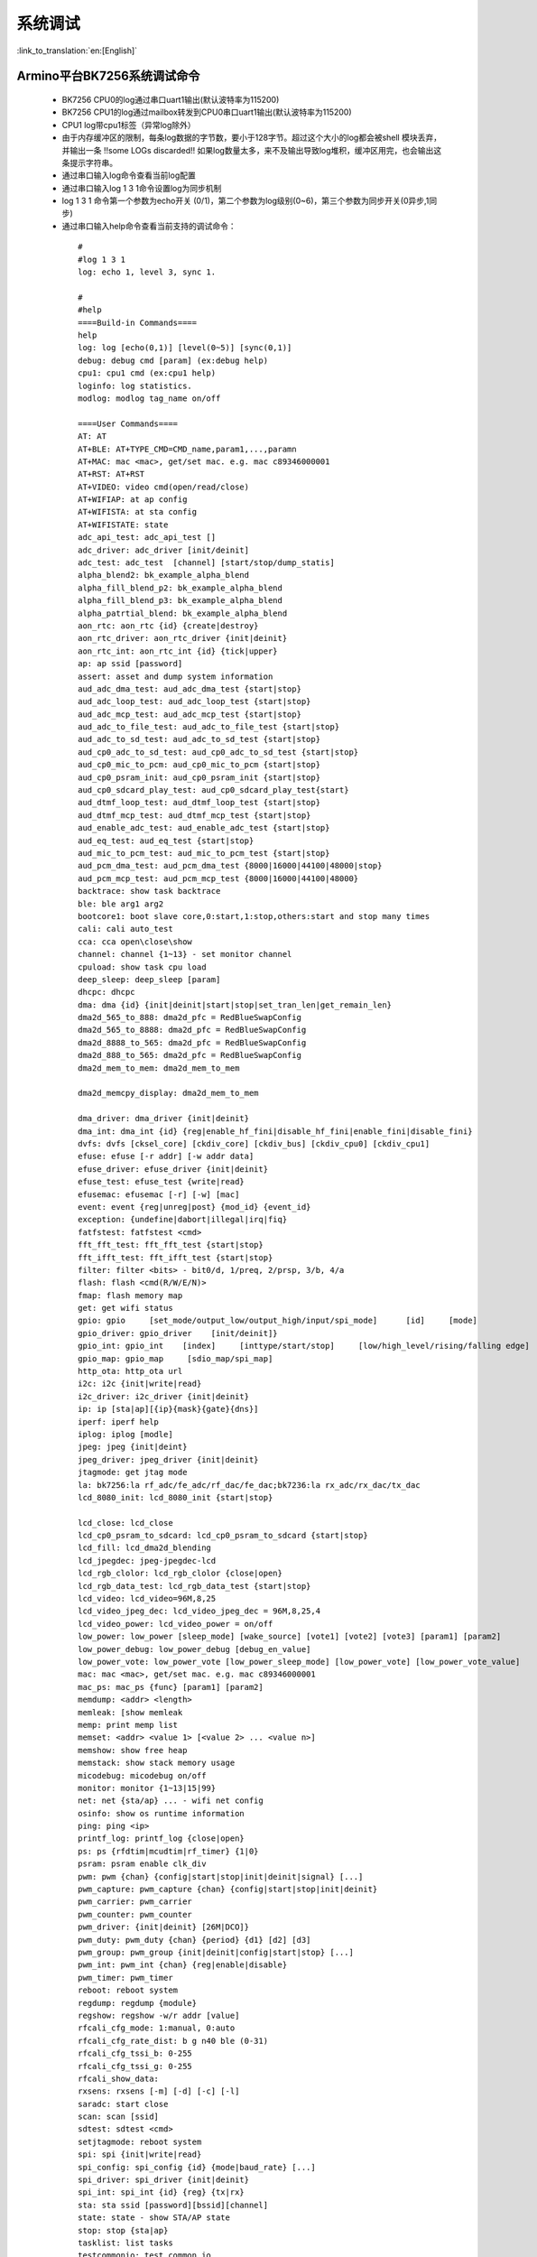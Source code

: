 系统调试
===================

:link_to_translation:`en:[English]`

Armino平台BK7256系统调试命令
--------------------------------------


 - BK7256 CPU0的log通过串口uart1输出(默认波特率为115200)
 - BK7256 CPU1的log通过mailbox转发到CPU0串口uart1输出(默认波特率为115200)
 - CPU1 log带cpu1标签（异常log除外）
 - 由于内存缓冲区的限制，每条log数据的字节数，要小于128字节。超过这个大小的log都会被shell 模块丢弃，并输出一条 !!some LOGs discarded!! 如果log数量太多，来不及输出导致log堆积，缓冲区用完，也会输出这条提示字符串。
 - 通过串口输入log命令查看当前log配置
 - 通过串口输入log 1 3 1命令设置log为同步机制
 - log 1 3 1 命令第一个参数为echo开关 (0/1)，第二个参数为log级别(0~6)，第三个参数为同步开关(0异步,1同步)
 - 通过串口输入help命令查看当前支持的调试命令：

  ::

    #
    #log 1 3 1
    log: echo 1, level 3, sync 1.

    #
    #help
    ====Build-in Commands====
    help
    log: log [echo(0,1)] [level(0~5)] [sync(0,1)]
    debug: debug cmd [param] (ex:debug help)
    cpu1: cpu1 cmd (ex:cpu1 help)
    loginfo: log statistics.
    modlog: modlog tag_name on/off

    ====User Commands====
    AT: AT
    AT+BLE: AT+TYPE_CMD=CMD_name,param1,...,paramn
    AT+MAC: mac <mac>, get/set mac. e.g. mac c89346000001
    AT+RST: AT+RST
    AT+VIDEO: video cmd(open/read/close)
    AT+WIFIAP: at ap config
    AT+WIFISTA: at sta config
    AT+WIFISTATE: state
    adc_api_test: adc_api_test []
    adc_driver: adc_driver [init/deinit]
    adc_test: adc_test  [channel] [start/stop/dump_statis]
    alpha_blend2: bk_example_alpha_blend
    alpha_fill_blend_p2: bk_example_alpha_blend
    alpha_fill_blend_p3: bk_example_alpha_blend
    alpha_patrtial_blend: bk_example_alpha_blend
    aon_rtc: aon_rtc {id} {create|destroy}
    aon_rtc_driver: aon_rtc_driver {init|deinit}
    aon_rtc_int: aon_rtc_int {id} {tick|upper}
    ap: ap ssid [password]
    assert: asset and dump system information
    aud_adc_dma_test: aud_adc_dma_test {start|stop}
    aud_adc_loop_test: aud_adc_loop_test {start|stop}
    aud_adc_mcp_test: aud_adc_mcp_test {start|stop}
    aud_adc_to_file_test: aud_adc_to_file_test {start|stop}
    aud_adc_to_sd_test: aud_adc_to_sd_test {start|stop}
    aud_cp0_adc_to_sd_test: aud_cp0_adc_to_sd_test {start|stop}
    aud_cp0_mic_to_pcm: aud_cp0_mic_to_pcm {start|stop}
    aud_cp0_psram_init: aud_cp0_psram_init {start|stop}
    aud_cp0_sdcard_play_test: aud_cp0_sdcard_play_test{start}
    aud_dtmf_loop_test: aud_dtmf_loop_test {start|stop}
    aud_dtmf_mcp_test: aud_dtmf_mcp_test {start|stop}
    aud_enable_adc_test: aud_enable_adc_test {start|stop}
    aud_eq_test: aud_eq_test {start|stop}
    aud_mic_to_pcm_test: aud_mic_to_pcm_test {start|stop}
    aud_pcm_dma_test: aud_pcm_dma_test {8000|16000|44100|48000|stop}
    aud_pcm_mcp_test: aud_pcm_mcp_test {8000|16000|44100|48000}
    backtrace: show task backtrace
    ble: ble arg1 arg2
    bootcore1: boot slave core,0:start,1:stop,others:start and stop many times
    cali: cali auto_test
    cca: cca open\close\show
    channel: channel {1~13} - set monitor channel
    cpuload: show task cpu load
    deep_sleep: deep_sleep [param]
    dhcpc: dhcpc
    dma: dma {id} {init|deinit|start|stop|set_tran_len|get_remain_len}
    dma2d_565_to_888: dma2d_pfc = RedBlueSwapConfig
    dma2d_565_to_8888: dma2d_pfc = RedBlueSwapConfig
    dma2d_8888_to_565: dma2d_pfc = RedBlueSwapConfig
    dma2d_888_to_565: dma2d_pfc = RedBlueSwapConfig
    dma2d_mem_to_mem: dma2d_mem_to_mem

    dma2d_memcpy_display: dma2d_mem_to_mem

    dma_driver: dma_driver {init|deinit}
    dma_int: dma_int {id} {reg|enable_hf_fini|disable_hf_fini|enable_fini|disable_fini}
    dvfs: dvfs [cksel_core] [ckdiv_core] [ckdiv_bus] [ckdiv_cpu0] [ckdiv_cpu1]
    efuse: efuse [-r addr] [-w addr data]
    efuse_driver: efuse_driver {init|deinit}
    efuse_test: efuse_test {write|read}
    efusemac: efusemac [-r] [-w] [mac]
    event: event {reg|unreg|post} {mod_id} {event_id}
    exception: {undefine|dabort|illegal|irq|fiq}
    fatfstest: fatfstest <cmd>
    fft_fft_test: fft_fft_test {start|stop}
    fft_ifft_test: fft_ifft_test {start|stop}
    filter: filter <bits> - bit0/d, 1/preq, 2/prsp, 3/b, 4/a
    flash: flash <cmd(R/W/E/N)>
    fmap: flash memory map
    get: get wifi status
    gpio: gpio     [set_mode/output_low/output_high/input/spi_mode]      [id]     [mode]
    gpio_driver: gpio_driver    [init/deinit]}
    gpio_int: gpio_int    [index]     [inttype/start/stop]     [low/high_level/rising/falling edge]
    gpio_map: gpio_map     [sdio_map/spi_map]
    http_ota: http_ota url
    i2c: i2c {init|write|read}
    i2c_driver: i2c_driver {init|deinit}
    ip: ip [sta|ap][{ip}{mask}{gate}{dns}]
    iperf: iperf help
    iplog: iplog [modle]
    jpeg: jpeg {init|deint}
    jpeg_driver: jpeg_driver {init|deinit}
    jtagmode: get jtag mode
    la: bk7256:la rf_adc/fe_adc/rf_dac/fe_dac;bk7236:la rx_adc/rx_dac/tx_dac
    lcd_8080_init: lcd_8080_init {start|stop}

    lcd_close: lcd_close
    lcd_cp0_psram_to_sdcard: lcd_cp0_psram_to_sdcard {start|stop}
    lcd_fill: lcd_dma2d_blending
    lcd_jpegdec: jpeg-jpegdec-lcd
    lcd_rgb_clolor: lcd_rgb_clolor {close|open}
    lcd_rgb_data_test: lcd_rgb_data_test {start|stop}
    lcd_video: lcd_video=96M,8,25
    lcd_video_jpeg_dec: lcd_video_jpeg_dec = 96M,8,25,4
    lcd_video_power: lcd_video_power = on/off
    low_power: low_power [sleep_mode] [wake_source] [vote1] [vote2] [vote3] [param1] [param2]
    low_power_debug: low_power_debug [debug_en_value]
    low_power_vote: low_power_vote [low_power_sleep_mode] [low_power_vote] [low_power_vote_value]
    mac: mac <mac>, get/set mac. e.g. mac c89346000001
    mac_ps: mac_ps {func} [param1] [param2]
    memdump: <addr> <length>
    memleak: [show memleak
    memp: print memp list
    memset: <addr> <value 1> [<value 2> ... <value n>]
    memshow: show free heap
    memstack: show stack memory usage
    micodebug: micodebug on/off
    monitor: monitor {1~13|15|99}
    net: net {sta/ap} ... - wifi net config
    osinfo: show os runtime information
    ping: ping <ip>
    printf_log: printf_log {close|open}
    ps: ps {rfdtim|mcudtim|rf_timer} {1|0}
    psram: psram enable clk_div
    pwm: pwm {chan} {config|start|stop|init|deinit|signal} [...]
    pwm_capture: pwm_capture {chan} {config|start|stop|init|deinit}
    pwm_carrier: pwm_carrier
    pwm_counter: pwm_counter
    pwm_driver: {init|deinit} [26M|DCO]}
    pwm_duty: pwm_duty {chan} {period} {d1} [d2] [d3]
    pwm_group: pwm_group {init|deinit|config|start|stop} [...]
    pwm_int: pwm_int {chan} {reg|enable|disable}
    pwm_timer: pwm_timer
    reboot: reboot system
    regdump: regdump {module}
    regshow: regshow -w/r addr [value]
    rfcali_cfg_mode: 1:manual, 0:auto
    rfcali_cfg_rate_dist: b g n40 ble (0-31)
    rfcali_cfg_tssi_b: 0-255
    rfcali_cfg_tssi_g: 0-255
    rfcali_show_data:
    rxsens: rxsens [-m] [-d] [-c] [-l]
    saradc: start close
    scan: scan [ssid]
    sdtest: sdtest <cmd>
    setjtagmode: reboot system
    spi: spi {init|write|read}
    spi_config: spi_config {id} {mode|baud_rate} [...]
    spi_driver: spi_driver {init|deinit}
    spi_int: spi_int {id} {reg} {tx|rx}
    sta: sta ssid [password][bssid][channel]
    state: state - show STA/AP state
    stop: stop {sta|ap}
    tasklist: list tasks
    testcommonio: test common io
    time: system time
    timer: timer {chan} {start|stop|read} [...]
    touch_multi_channel_scan_mode_test: touch_multi_channel_scan_mode_test {multi_channel_value} {start|stop}
    touch_single_channel_calib_mode_test: touch_single_channel_calib_mode_test {0|1|...|15}
    touch_single_channel_manul_mode_test: touch_single_channel_manul_mode_test {0|1|...|15} {calibration_value}
    trng: trng {start|stop|get}
    trng_driver: {init|deinit}
    txevm: txevm [-m] [-c] [-l] [-r] [-w]
    uart: uart {id} {init|deinit|write|read|write_string|dump_statis} [...]
    uart_config: uart_config {id} {baud_rate|data_bits} [...]
    uart_driver: {init|deinit}
    uart_int: uart_int {id} {enable|disable|reg} {tx|rx}
    vault_driver: vault_driver {init|deinit}
    vault_system: vault_system {version|state|reset}
    version
    video_buffer: open / close / read len
    video_transfer: video_transfer --help
    wdt: wdt {start|stop|feed} [...]
    wdt_driver: {init|deinit}

- 可以通过cpu1 help的命令格式，输入cpu1的调试命令：

  ::

    #cpu1 version

    #cpu1:get_version
    cpu1:firmware version : Apr 14 2022 23:49:08
    #

Armino平台BK7237系统jtag调试
--------------------------------------

 - 需要安装ANDES/AndeSight STD_V5.1.1软件
 - 需要jtag连接线
 - 默认jtag连接cpu0，BK7256有两个Jtag口(grou1/group2)
 - 可以通过setjtagmode cpu0 group1命令设置jtag连接cpu0
 - 可以通过setjtagmode cpu1 group1设置jtag连接cpu1
 - 可以通过jtagmode命令查看当前jtag状态


Armino平台BK7256系统异常log分析
--------------------------------------

异常信息中，以如下信息为例：

  ::

    ***********************************************************************************************
    ***********************************user except handler begin***********************************
    ***********************************************************************************************
    Current regs:
    1 ra x 0xcc160
    2 sp x 0x3002573c
    4 tp x 0x0
    5 t0 x 0x5
    6 t1 x 0xcc160
    7 t2 x 0x1880
    10 a0 x 0x5
    11 a1 x 0xcc164
    12 a2 x 0x0
    13 a3 x 0x30019648
    14 a4 x 0x0
    15 a5 x 0x30019638
    16 a6 x 0xff68
    17 a7 x 0x98
    28 t3 x 0x30025980
    29 t4 x 0x200017c4
    30 t5 x 0x1
    31 t6 x 0x81
    32 pc x 0xcc15c
    833 mstatus x 0x1880
    898 mepc x 0xcc160
    899 mcause x 0x5
    2053 mxstatus x 0x30021eb0

    System will dump memory in 5s, please ready to save whole log.........

    [10:04:22.401]收←◆>>>>dump task backtrace begin.
    task               stack_addr              top        size   overflow   backtrace
    IDLE               [0x30011f38 ~ 0x30012338]   0x3001225c   1024   0          2ab18 2aaf0 2a9f2 10b8c 1800 2abc8
    tcp/ip             [0x300221f0 ~ 0x300229f0]   0x3002287c   2048   0          29984 2997e 2a9f2 1880 fffc 10b82 982 104fc 21706 21706 17656 12476
    core_thread        [0x30025120 ~ 0x30025920]   0x300257bc   2048   0          cc164 cc160 cc124 ff68 1880 cf326 ae0f4 ce124 ce464
    wpas_thread        [0x30026960 ~ 0x30027960]   0x3002780c   4096   0          29984 2997e 2a9f2 50f2 1880 256 10b6c 982 dfb50 e1190 4ae df9e2 7e8 30570 e1190 e131a
    Tmr Svc            [0x300112d0 ~ 0x30011ed0]   0x30011dec   3072   0          2b26e 2b268 2a9f2 1880
    cli                [0x30029080 ~ 0x3002a080]   0x30029f2c   4096   0          29ae6 29ae0 2a9f2 1880 b196 792 1cc8
    event              [0x30021590 ~ 0x30021d90]   0x30021c3c   2048   0          29984 2997e 2a9f2 1880 e6b4 982 2b818 28314
    ble                [0x30027c30 ~ 0x30028830]   0x3002870c   3072   0          29984 2997e 2a9f2 fffe faa8 1880 3e8 1005e 982 65b70 59386 593ec
    dhcp-server        [0x3002ae10 ~ 0x3002b290]   0x3002b01c   1152   0          29ae6 29ae0 2a9f2 1880 10b20 792 105a0 21640 11eb0 19578 112 3cf2e 3ceac
    kmsgbk             [0x30023950 ~ 0x30024950]   0x3002484c   4096   0          29ae6 29ae0 2a9f2 1880 10b56 792 ce0c4
    <<<<dump task backtrace end.

    >>>>dump task list begin.
    task           state   pri     water   no
    core_thread     X   7   291 7
    ble             R   5   403 11
    IDLE            R   0   201 2
    wpas_thread     B   4   535 10
    tcp/ip          B   7   315 5
    cli             B   3   763 12
    event           B   0   381 4
    dhcp-server     B   7   43  14
    kmsgbk          B   6   955 6
    Tmr Svc         B   2   711 3
    <<<<dump task list end.


    ***********************************************************************************************
    ************************************user except handler end************************************
    ***********************************************************************************************
    Unhandled Trap : mcause = 0x5, mepc = 0xcc160


比较关键的几个点：

1.  MEPC寄存器：0xcc160
2.  RA寄存器：0xcc160
3.  SP当前栈寄存器：0x3002573c
4.  没有现场的情况下可以根据对应版本的elf文件初步分析：

 ::

    ~/Version$ /opt/risc-v/nds32le-elf-mculib-v5/bin/riscv32-elf-addr2line -e *.elf -piaf cc160
    0x000cc160: rwm_upload_data at /home/jenkins/workspace/ArminoMainCI/properties/modules/rwnx_intf/rw_msdu.c:1299

 - 根据SP指针0x3002573c，得知当前Task为core_thread：

 ::

  core_thread        [0x30025120 ~ 0x30025920]   0x300257bc   2048   0          cc164 cc160 cc124 ff68 1880 cf326 ae0f4 ce124 ce464

 - 这里面的列出来的cc164 cc160 cc124 ff68 1880 cf326 ae0f4 ce124 ce464是任务栈里可能的函数指针：

 ::

    ~/Version$ /opt/risc-v/nds32le-elf-mculib-v5/bin/riscv32-elf-addr2line -piaf -e *.elf cc164 cc160 cc124 ff68 1880 cf326 ae0f4 ce124 ce464
    0x000cc164: rwm_upload_data at /home/jenkins/workspace/ArminoMainCI/properties/modules/rwnx_intf/rw_msdu.c:1299
    0x000cc160: rwm_upload_data at /home/jenkins/workspace/ArminoMainCI/properties/modules/rwnx_intf/rw_msdu.c:1299
    0x000cc124: rwm_upload_data at /home/jenkins/workspace/ArminoMainCI/properties/modules/rwnx_intf/rw_msdu.c:1282
    0x00001880: hint_out at /home/jenkins/workspace/ArminoMainCI/components/bk_cli/shell_task.c:536
    0x000cf326: fhost_rx_desc_handler at /home/jenkins/workspace/ArminoMainCI/properties/modules/rwnx_intf/rwnx_rx.c:230
    0x000ae0f4: macif_rx_app_handler at /home/jenkins/workspace/ArminoMainCI/properties/modules/ip_ax/macsw/modules/macif/src/macif_fhost.c:306
    0x000ce124: bmsg_rx_handler at /home/jenkins/workspace/ArminoMainCI/properties/modules/rwnx_intf/rw_task.c:124
    0x000ce464: core_thread_main at /home/jenkins/workspace/ArminoMainCI/properties/modules/rwnx_intf/rw_task.c:521

